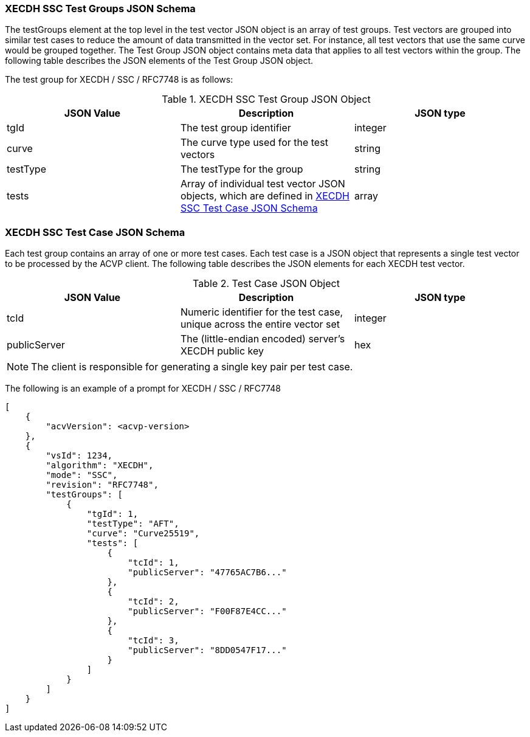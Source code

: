 [[XECDH_SSC_tgjs]]
=== XECDH SSC Test Groups JSON Schema

The testGroups element at the top level in the test vector JSON object is an array of test groups. Test vectors are grouped into similar test cases to reduce the amount of data transmitted in the vector set. For instance, all test vectors that use the same curve would be grouped together. The Test Group JSON object contains meta data that applies to all test vectors within the group. The following table describes the JSON elements of the Test Group JSON object.

The test group for XECDH / SSC / RFC7748 is as follows:

[[XECDH_SSC_vs_tg_table5]]
.XECDH SSC Test Group JSON Object
|===
| JSON Value | Description | JSON type

| tgId | The test group identifier | integer
| curve | The curve type used for the test vectors | string
| testType | The testType for the group | string
| tests | Array of individual test vector JSON objects, which are defined in <<XECDH_SSC_tvjs>> | array
|===

[[XECDH_SSC_tvjs]]
=== XECDH SSC Test Case JSON Schema

Each test group contains an array of one or more test cases. Each test case is a JSON object that represents a single test vector to be processed by the ACVP client. The following table describes the JSON elements for each XECDH test vector.

[[XECDH_SSC_vs_tc_table5]]
.Test Case JSON Object
|===
| JSON Value | Description | JSON type

| tcId | Numeric identifier for the test case, unique across the entire vector set | integer
| publicServer | The (little-endian encoded) server's XECDH public key | hex
|===

NOTE: The client is responsible for generating a single key pair per test case.

The following is an example of a prompt for XECDH / SSC / RFC7748

[source, json]
----
[
    {
        "acvVersion": <acvp-version>
    },
    {
        "vsId": 1234,
        "algorithm": "XECDH",
        "mode": "SSC",
        "revision": "RFC7748",
        "testGroups": [
            {
                "tgId": 1,
                "testType": "AFT",
                "curve": "Curve25519",
                "tests": [
                    {
                        "tcId": 1,
                        "publicServer": "47765AC7B6..."
                    },
                    {
                        "tcId": 2,
                        "publicServer": "F00F87E4CC..."
                    },
                    {
                        "tcId": 3,
                        "publicServer": "8DD0547F17..."
                    }
                ]
            }
        ]
    }
]
----
